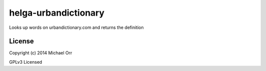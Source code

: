 helga-urbandictionary
=====================
Looks up words on urbandictionary.com and returns the definition

License
-------

Copyright (c) 2014 Michael Orr

GPLv3 Licensed
